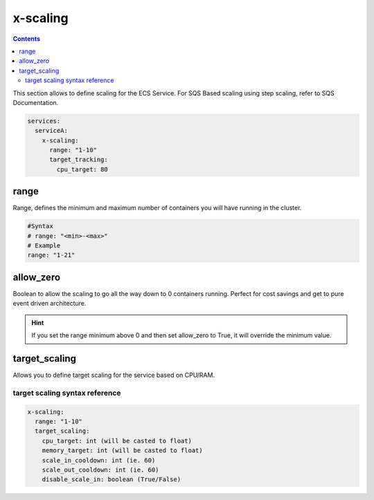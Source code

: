 ﻿.. _ecs_composex_scaling_syntax_reference:

=========
x-scaling
=========

.. contents::

This section allows to define scaling for the ECS Service.
For SQS Based scaling using step scaling, refer to SQS Documentation.

.. code-block:: yaml

    services:
      serviceA:
        x-scaling:
          range: "1-10"
          target_tracking:
            cpu_target: 80

range
=====

Range, defines the minimum and maximum number of containers you will have running in the cluster.

.. code-block:: yaml

    #Syntax
    # range: "<min>-<max>"
    # Example
    range: "1-21"


allow_zero
==========

Boolean to allow the scaling to go all the way down to 0 containers running. Perfect for cost savings and get to pure
event driven architecture.

.. hint::

    If you set the range minimum above 0 and then set allow_zero to True, it will override the minimum value.

.. _xscaling_target_scaling_syntax_refernece:

target_scaling
==============

Allows you to define target scaling for the service based on CPU/RAM.

target scaling syntax reference
--------------------------------

.. code-block:: yaml


    x-scaling:
      range: "1-10"
      target_scaling:
        cpu_target: int (will be casted to float)
        memory_target: int (will be casted to float)
        scale_in_cooldown: int (ie. 60)
        scale_out_cooldown: int (ie. 60)
        disable_scale_in: boolean (True/False)
